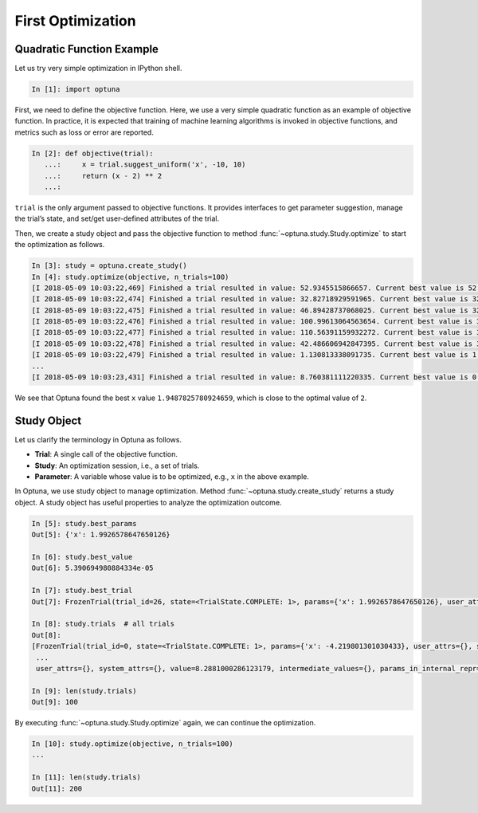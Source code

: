 .. _firstopt:

First Optimization
==================


Quadratic Function Example
--------------------------

Let us try very simple optimization in IPython shell.

.. code-block:: python

    In [1]: import optuna

First, we need to define the objective function. Here, we use a very simple quadratic function as an example of objective function. In practice, it is expected that training of machine learning algorithms is invoked in objective functions, and metrics such as loss or error are reported.

.. code-block:: python

    In [2]: def objective(trial):
       ...:     x = trial.suggest_uniform('x', -10, 10)
       ...:     return (x - 2) ** 2
       ...:

``trial`` is the only argument passed to objective functions. It provides interfaces to get parameter suggestion, manage the trial’s state, and set/get user-defined attributes of the trial.


Then, we create a study object and pass the objective function to method :func:`~optuna.study.Study.optimize` to start the optimization as follows.

.. code-block:: python

    In [3]: study = optuna.create_study()
    In [4]: study.optimize(objective, n_trials=100)
    [I 2018-05-09 10:03:22,469] Finished a trial resulted in value: 52.9345515866657. Current best value is 52.9345515866657 with parameters: {'x': -5.275613485244093}.
    [I 2018-05-09 10:03:22,474] Finished a trial resulted in value: 32.82718929591965. Current best value is 32.82718929591965 with parameters: {'x': -3.7295016620924066}.
    [I 2018-05-09 10:03:22,475] Finished a trial resulted in value: 46.89428737068025. Current best value is 32.82718929591965 with parameters: {'x': -3.7295016620924066}.
    [I 2018-05-09 10:03:22,476] Finished a trial resulted in value: 100.99613064563654. Current best value is 32.82718929591965 with parameters: {'x': -3.7295016620924066}.
    [I 2018-05-09 10:03:22,477] Finished a trial resulted in value: 110.56391159932272. Current best value is 32.82718929591965 with parameters: {'x': -3.7295016620924066}.
    [I 2018-05-09 10:03:22,478] Finished a trial resulted in value: 42.486606942847395. Current best value is 32.82718929591965 with parameters: {'x': -3.7295016620924066}.
    [I 2018-05-09 10:03:22,479] Finished a trial resulted in value: 1.130813338091735. Current best value is 1.130813338091735 with parameters: {'x': 3.063397074517198}.
    ...
    [I 2018-05-09 10:03:23,431] Finished a trial resulted in value: 8.760381111220335. Current best value is 0.0026232243068543526 with parameters: {'x': 1.9487825780924659}.


We see that Optuna found the best ``x`` value ``1.9487825780924659``, which is close to the optimal value of ``2``.

Study Object
------------

Let us clarify the terminology in Optuna as follows.

* **Trial**: A single call of the objective function.
* **Study**: An optimization session, i.e., a set of trials.
* **Parameter**: A variable whose value is to be optimized, e.g., ``x`` in the above example.

In Optuna, we use study object to manage optimization. Method :func:`~optuna.study.create_study` returns a study object.
A study object has useful properties to analyze the optimization outcome.

.. code-block:: python

    In [5]: study.best_params
    Out[5]: {'x': 1.9926578647650126}

    In [6]: study.best_value
    Out[6]: 5.390694980884334e-05

    In [7]: study.best_trial
    Out[7]: FrozenTrial(trial_id=26, state=<TrialState.COMPLETE: 1>, params={'x': 1.9926578647650126}, user_attrs={}, system_attrs={}, value=5.390694980884334e-05, intermediate_values={}, params_in_internal_repr={'x': 1.9926578647650126}, datetime_start=datetime.datetime(2018, 5, 9, 10, 23, 0, 87060), datetime_complete=datetime.datetime(2018, 5, 9, 10, 23, 0, 91010))

    In [8]: study.trials  # all trials
    Out[8]:
    [FrozenTrial(trial_id=0, state=<TrialState.COMPLETE: 1>, params={'x': -4.219801301030433}, user_attrs={}, system_attrs={}, value=38.685928224299865, intermediate_values={}, params_in_internal_repr={'x': -4.219801301030433}, datetime_start=datetime.datetime(2018, 5, 9, 10, 22, 59, 983824), datetime_complete=datetime.datetime(2018, 5, 9, 10, 22, 59, 984053)),
     ...
     user_attrs={}, system_attrs={}, value=8.2881000286123179, intermediate_values={}, params_in_internal_repr={'x': 4.8789060472013182}, datetime_start=datetime.datetime(2018, 5, 9, 10, 23, 0, 886434), datetime_complete=datetime.datetime(2018, 5, 9, 10, 23, 0, 891347))]

    In [9]: len(study.trials)
    Out[9]: 100


By executing :func:`~optuna.study.Study.optimize` again, we can continue the optimization.

.. code-block:: python

    In [10]: study.optimize(objective, n_trials=100)
    ...

    In [11]: len(study.trials)
    Out[11]: 200
